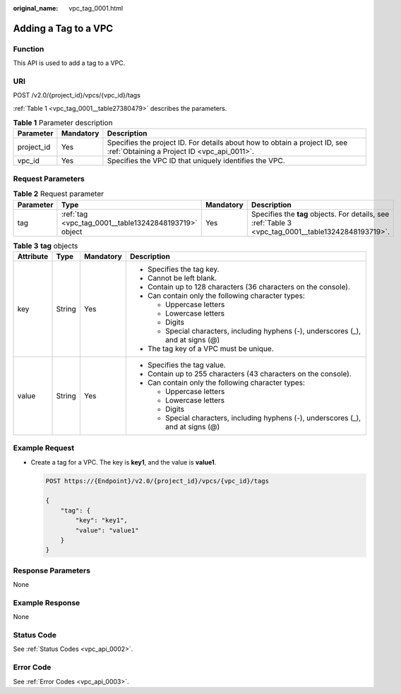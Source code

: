 :original_name: vpc_tag_0001.html

.. _vpc_tag_0001:

Adding a Tag to a VPC
=====================

Function
--------

This API is used to add a tag to a VPC.

URI
---

POST /v2.0/{project_id}/vpcs/{vpc_id}/tags

:ref:`Table 1 <vpc_tag_0001__table27380479>` describes the parameters.

.. _vpc_tag_0001__table27380479:

.. table:: **Table 1** Parameter description

   +------------+-----------+---------------------------------------------------------------------------------------------------------------------------+
   | Parameter  | Mandatory | Description                                                                                                               |
   +============+===========+===========================================================================================================================+
   | project_id | Yes       | Specifies the project ID. For details about how to obtain a project ID, see :ref:`Obtaining a Project ID <vpc_api_0011>`. |
   +------------+-----------+---------------------------------------------------------------------------------------------------------------------------+
   | vpc_id     | Yes       | Specifies the VPC ID that uniquely identifies the VPC.                                                                    |
   +------------+-----------+---------------------------------------------------------------------------------------------------------------------------+

Request Parameters
------------------

.. table:: **Table 2** Request parameter

   +-----------+-------------------------------------------------------+-----------+-----------------------------------------------------------------------------------------------------+
   | Parameter | Type                                                  | Mandatory | Description                                                                                         |
   +===========+=======================================================+===========+=====================================================================================================+
   | tag       | :ref:`tag <vpc_tag_0001__table13242848193719>` object | Yes       | Specifies the **tag** objects. For details, see :ref:`Table 3 <vpc_tag_0001__table13242848193719>`. |
   +-----------+-------------------------------------------------------+-----------+-----------------------------------------------------------------------------------------------------+

.. _vpc_tag_0001__table13242848193719:

.. table:: **Table 3** **tag** objects

   +-----------------+-----------------+-----------------+------------------------------------------------------------------------------------+
   | Attribute       | Type            | Mandatory       | Description                                                                        |
   +=================+=================+=================+====================================================================================+
   | key             | String          | Yes             | -  Specifies the tag key.                                                          |
   |                 |                 |                 | -  Cannot be left blank.                                                           |
   |                 |                 |                 | -  Contain up to 128 characters (36 characters on the console).                    |
   |                 |                 |                 | -  Can contain only the following character types:                                 |
   |                 |                 |                 |                                                                                    |
   |                 |                 |                 |    -  Uppercase letters                                                            |
   |                 |                 |                 |    -  Lowercase letters                                                            |
   |                 |                 |                 |    -  Digits                                                                       |
   |                 |                 |                 |    -  Special characters, including hyphens (-), underscores (_), and at signs (@) |
   |                 |                 |                 |                                                                                    |
   |                 |                 |                 | -  The tag key of a VPC must be unique.                                            |
   +-----------------+-----------------+-----------------+------------------------------------------------------------------------------------+
   | value           | String          | Yes             | -  Specifies the tag value.                                                        |
   |                 |                 |                 | -  Contain up to 255 characters (43 characters on the console).                    |
   |                 |                 |                 | -  Can contain only the following character types:                                 |
   |                 |                 |                 |                                                                                    |
   |                 |                 |                 |    -  Uppercase letters                                                            |
   |                 |                 |                 |    -  Lowercase letters                                                            |
   |                 |                 |                 |    -  Digits                                                                       |
   |                 |                 |                 |    -  Special characters, including hyphens (-), underscores (_), and at signs (@) |
   +-----------------+-----------------+-----------------+------------------------------------------------------------------------------------+

Example Request
---------------

-  Create a tag for a VPC. The key is **key1**, and the value is **value1**.

   .. code-block:: text

      POST https://{Endpoint}/v2.0/{project_id}/vpcs/{vpc_id}/tags

      {
          "tag": {
              "key": "key1",
              "value": "value1"
          }
      }

Response Parameters
-------------------

None

Example Response
----------------

None

Status Code
-----------

See :ref:`Status Codes <vpc_api_0002>`.

Error Code
----------

See :ref:`Error Codes <vpc_api_0003>`.
